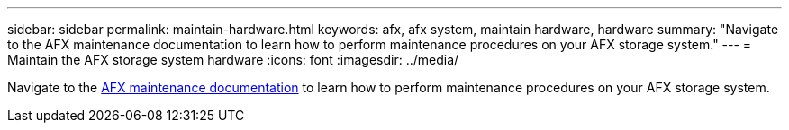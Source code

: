 ---
sidebar: sidebar
permalink: maintain-hardware.html
keywords: afx, afx system, maintain hardware, hardware
summary: "Navigate to the AFX maintenance documentation to learn how to perform maintenance procedures on your AFX storage system."
---
= Maintain the AFX storage system hardware
:icons: font
:imagesdir: ../media/

[.lead]
Navigate to the https://docs.netapp.com/us-en/ontap-systems/afx-landing-maintain/index.html[AFX maintenance documentation^] to learn how to perform maintenance procedures on your AFX storage system.
